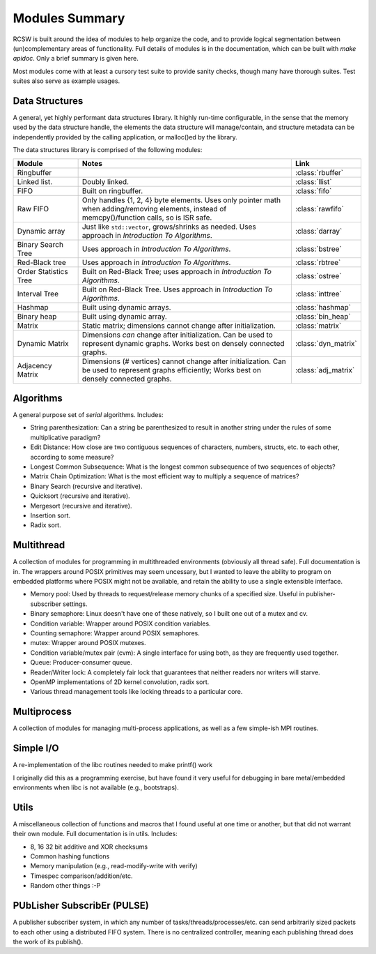 .. _ln-rcsw-modules:

===============
Modules Summary
===============

RCSW is built around the idea of modules to help organize the code, and to
provide logical segmentation between (un)complementary areas of
functionality. Full details of modules is in the documentation, which can be
built with `make apidoc`. Only a brief summary is given here.

Most modules come with at least a cursory test suite to provide sanity checks,
though many have thorough suites. Test suites also serve as example usages.

Data Structures
===============

A general, yet highly performant data structures library. It highly run-time
configurable, in the sense that the memory used by the data structure handle,
the elements the data structure will manage/contain, and structure metadata can
be independently provided by the calling application, or malloc()ed by the
library.

The data structures library is comprised of the following modules:

.. list-table::
   :header-rows: 1
   :widths: 20 70 10

   *  - Module
      - Notes
      - Link

   * - Ringbuffer
     -
     - :class:`rbuffer`

   * - Linked list.
     - Doubly linked.
     - :class:`llist`

   * - FIFO
     -  Built on ringbuffer.
     - :class:`fifo`

   * - Raw FIFO
     - Only handles {1, 2, 4} byte elements. Uses only pointer math when
       adding/removing elements, instead of memcpy()/function calls, so is ISR
       safe.
     - :class:`rawfifo`

   * - Dynamic array
     - Just like ``std::vector``,  grows/shrinks as needed. Uses approach
       in *Introduction To Algorithms*.
     - :class:`darray`

   * - Binary Search Tree
     - Uses approach in *Introduction To Algorithms*.
     - :class:`bstree`

   * - Red-Black tree
     - Uses approach in *Introduction To Algorithms*.
     - :class:`rbtree`

   * - Order Statistics Tree
     - Built on Red-Black Tree; uses approach in *Introduction To Algorithms*.
     - :class:`ostree`

   * - Interval Tree
     - Built on Red-Black Tree.  Uses approach in *Introduction To Algorithms*.
     - :class:`inttree`

   * - Hashmap
     - Built using dynamic arrays.
     - :class:`hashmap`

   * - Binary heap
     -  Built using dynamic array.
     - :class:`bin_heap`

   * - Matrix
     - Static matrix; dimensions cannot change after initialization.
     - :class:`matrix`

   * - Dynamic Matrix
     - Dimensions *can* change after initialization. Can be used to represent
       dynamic graphs. Works best on densely connected graphs.
     - :class:`dyn_matrix`

   * - Adjacency Matrix
     - Dimensions (# vertices) cannot change after initialization. Can be used
       to represent graphs efficiently; Works best on densely connected
       graphs.
     - :class:`adj_matrix`

Algorithms
==========

A general purpose set of *serial* algorithms. Includes:

- String parenthesization: Can a string be parenthesized to result in another
  string under the rules of some multiplicative paradigm?
- Edit Distance: How close are two contiguous sequences of characters, numbers,
  structs, etc. to each other, according to some measure?
- Longest Common Subsequence: What is the longest common subsequence of two
  sequences of objects?
- Matrix Chain Optimization: What is the most efficient way to multiply a
  sequence of matrices?
- Binary Search (recursive and iterative).
- Quicksort (recursive and iterative).
- Mergesort (recursive and iterative).
- Insertion sort.
- Radix sort.

Multithread
===========

A collection of modules for programming in multithreaded environments (obviously
all thread safe). Full documentation is in. The wrappers around POSIX primitives
may seem uncessary, but I wanted to leave the ability to program on embedded
platforms where POSIX might not be available, and retain the ability to use a
single extensible interface.

- Memory pool: Used by threads to request/release memory chunks of a specified
  size. Useful in publisher-subscriber settings.
- Binary semaphore: Linux doesn't have one of these natively, so I built one out
  of a mutex and cv.
- Condition variable: Wrapper around POSIX condition variables.
- Counting semaphore: Wrapper around POSIX semaphores.
- mutex: Wrapper around POSIX mutexes.
- Condition variable/mutex pair (cvm): A single interface for using both, as
  they are frequently used together.
- Queue: Producer-consumer queue.
- Reader/Writer lock: A completely fair lock that guarantees that neither
  readers nor writers will starve.
- OpenMP implementations of 2D kernel convolution, radix sort.
- Various thread management tools like locking threads to a particular core.

Multiprocess
============

A collection of modules for managing multi-process applications, as well as a
few simple-ish MPI routines.

Simple I/O
==========

A re-implementation of the libc routines needed to make printf() work

I originally did this as a programming exercise, but have found it very useful
for debugging in bare metal/embedded environments when libc is not available
(e.g., bootstraps).

Utils
=====

A miscellaneous collection of functions and macros that I found useful at one
time or another, but that did not warrant their own module. Full documentation
is in utils. Includes:

- 8, 16 32 bit additive and XOR checksums
- Common hashing functions
- Memory manipulation (e.g., read-modify-write with verify)
- Timespec comparison/addition/etc.
- Random other things :-P

PUbLisher SubscribEr (PULSE)
============================

A publisher subscriber system, in which any number of
tasks/threads/processes/etc. can send arbitrarily sized packets to each other
using a distributed FIFO system. There is no centralized controller, meaning
each publishing thread does the work of its publish().
